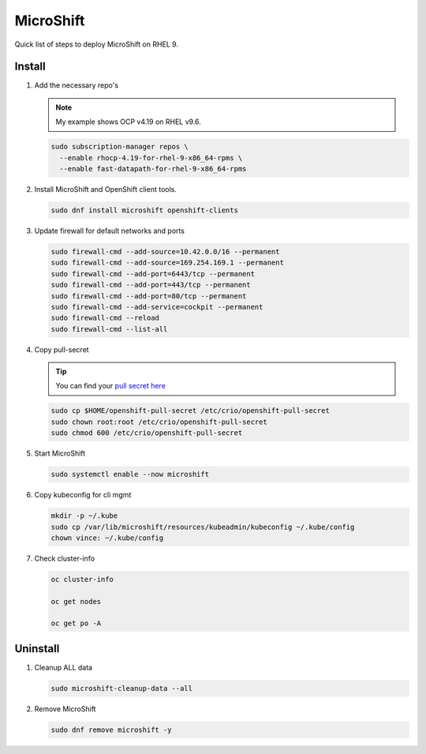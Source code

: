MicroShift
==========

Quick list of steps to deploy MicroShift on RHEL 9.

Install
-------

#. Add the necessary repo's

   .. note:: My example shows OCP v4.19 on RHEL v9.6.

   .. code-block:: bash

      sudo subscription-manager repos \
        --enable rhocp-4.19-for-rhel-9-x86_64-rpms \
        --enable fast-datapath-for-rhel-9-x86_64-rpms

#. Install MicroShift and OpenShift client tools.

   .. code-block:: bash

      sudo dnf install microshift openshift-clients

#. Update firewall for default networks and ports

   .. code-block:: bash

      sudo firewall-cmd --add-source=10.42.0.0/16 --permanent
      sudo firewall-cmd --add-source=169.254.169.1 --permanent
      sudo firewall-cmd --add-port=6443/tcp --permanent
      sudo firewall-cmd --add-port=443/tcp --permanent
      sudo firewall-cmd --add-port=80/tcp --permanent
      sudo firewall-cmd --add-service=cockpit --permanent
      sudo firewall-cmd --reload
      sudo firewall-cmd --list-all

#. Copy pull-secret

   .. tip:: You can find your
      `pull secret here <https://console.redhat.com/openshift/install/pull-secret>`_

   .. code-block:: bash

      sudo cp $HOME/openshift-pull-secret /etc/crio/openshift-pull-secret
      sudo chown root:root /etc/crio/openshift-pull-secret
      sudo chmod 600 /etc/crio/openshift-pull-secret

#. Start MicroShift

   .. code-block:: bash

      sudo systemctl enable --now microshift

#. Copy kubeconfig for cli mgmt

   .. code-block:: bash

      mkdir -p ~/.kube
      sudo cp /var/lib/microshift/resources/kubeadmin/kubeconfig ~/.kube/config
      chown vince: ~/.kube/config

#. Check cluster-info

   .. code-block:: bash

      oc cluster-info

      oc get nodes

      oc get po -A

Uninstall
---------

#. Cleanup ALL data

   .. code-block:: bash

      sudo microshift-cleanup-data --all

#. Remove MicroShift

   .. code-block:: bash

      sudo dnf remove microshift -y
